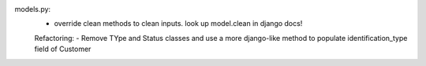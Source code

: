 models.py:
    - override clean methods to clean inputs. look up model.clean in django docs!

    Refactoring:
    - Remove TYpe and Status classes and use a more django-like method to populate
    identification_type field of Customer
